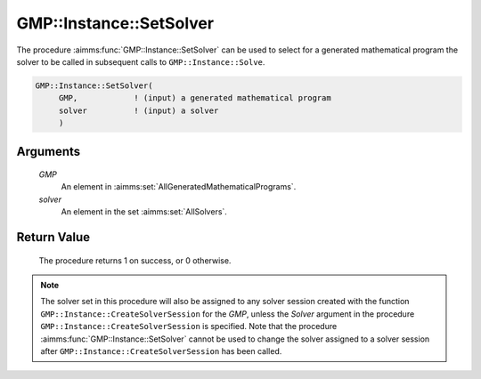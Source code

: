 .. aimms:procedure:: GMP::Instance::SetSolver(GMP, solver)

.. _GMP::Instance::SetSolver:

GMP::Instance::SetSolver
========================

The procedure :aimms:func:`GMP::Instance::SetSolver` can be used to select for a
generated mathematical program the solver to be called in subsequent
calls to ``GMP::Instance::Solve``.

.. code-block:: aimms

    GMP::Instance::SetSolver(
         GMP,            ! (input) a generated mathematical program
         solver          ! (input) a solver
         )

Arguments
---------

    *GMP*
        An element in :aimms:set:`AllGeneratedMathematicalPrograms`.

    *solver*
        An element in the set :aimms:set:`AllSolvers`.

Return Value
------------

    The procedure returns 1 on success, or 0 otherwise.

.. note::

    The solver set in this procedure will also be assigned to any solver
    session created with the function ``GMP::Instance::CreateSolverSession``
    for the *GMP*, unless the *Solver* argument in the procedure
    ``GMP::Instance::CreateSolverSession`` is specified. Note that the
    procedure :aimms:func:`GMP::Instance::SetSolver` cannot be used to change the
    solver assigned to a solver session after
    ``GMP::Instance::CreateSolverSession`` has been called.

.. seealso::

    The routines :aimms:func:`GMP::Instance::CreateSolverSession`, :aimms:func:`GMP::Instance::Generate`, :aimms:func:`GMP::Instance::GetSolver` and :aimms:func:`GMP::Instance::Solve`.

